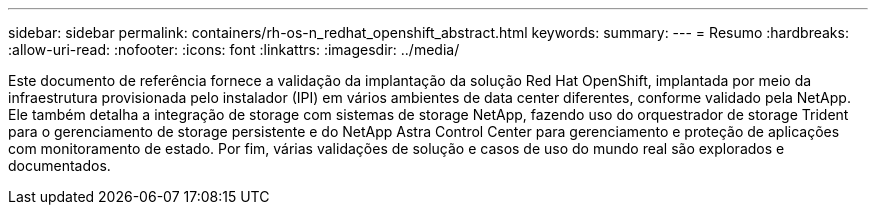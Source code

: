 ---
sidebar: sidebar 
permalink: containers/rh-os-n_redhat_openshift_abstract.html 
keywords:  
summary:  
---
= Resumo
:hardbreaks:
:allow-uri-read: 
:nofooter: 
:icons: font
:linkattrs: 
:imagesdir: ../media/


[role="lead"]
Este documento de referência fornece a validação da implantação da solução Red Hat OpenShift, implantada por meio da infraestrutura provisionada pelo instalador (IPI) em vários ambientes de data center diferentes, conforme validado pela NetApp. Ele também detalha a integração de storage com sistemas de storage NetApp, fazendo uso do orquestrador de storage Trident para o gerenciamento de storage persistente e do NetApp Astra Control Center para gerenciamento e proteção de aplicações com monitoramento de estado. Por fim, várias validações de solução e casos de uso do mundo real são explorados e documentados.
